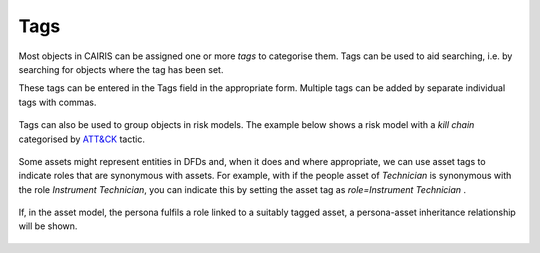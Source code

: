 Tags
====

Most objects in CAIRIS can be assigned one or more *tags* to categorise them.  Tags can be used to aid searching, i.e. by searching for objects where the tag has been set.

These tags can be entered in the Tags field in the appropriate form.  Multiple tags can be added by separate individual tags with commas.

.. figure:: assetTag.jpg
   :alt: adding tags to assets

Tags can also be used to group objects in risk models.  The example below shows a risk model with a *kill chain*  categorised by `ATT&CK <https://attack.mitre.org>`_ tactic.

.. figure:: DefaultRiskModel.jpg
   :alt: tags in risk models

Some assets might represent entities in DFDs and, when it does and where appropriate, we can use asset tags to indicate roles that are synonymous with assets.  For example, with if the people asset of *Technician* is synonymous with the role *Instrument Technician*, you can indicate this by setting the asset tag as *role=Instrument Technician* .  

.. figure:: TaggedAsset.jpg
   :alt: tag in asset model

If, in the asset model, the persona fulfils a role linked to a suitably tagged asset, a persona-asset inheritance relationship will be shown.

.. figure:: TaggedAssetModel.jpg
   :alt: tag in asset model
